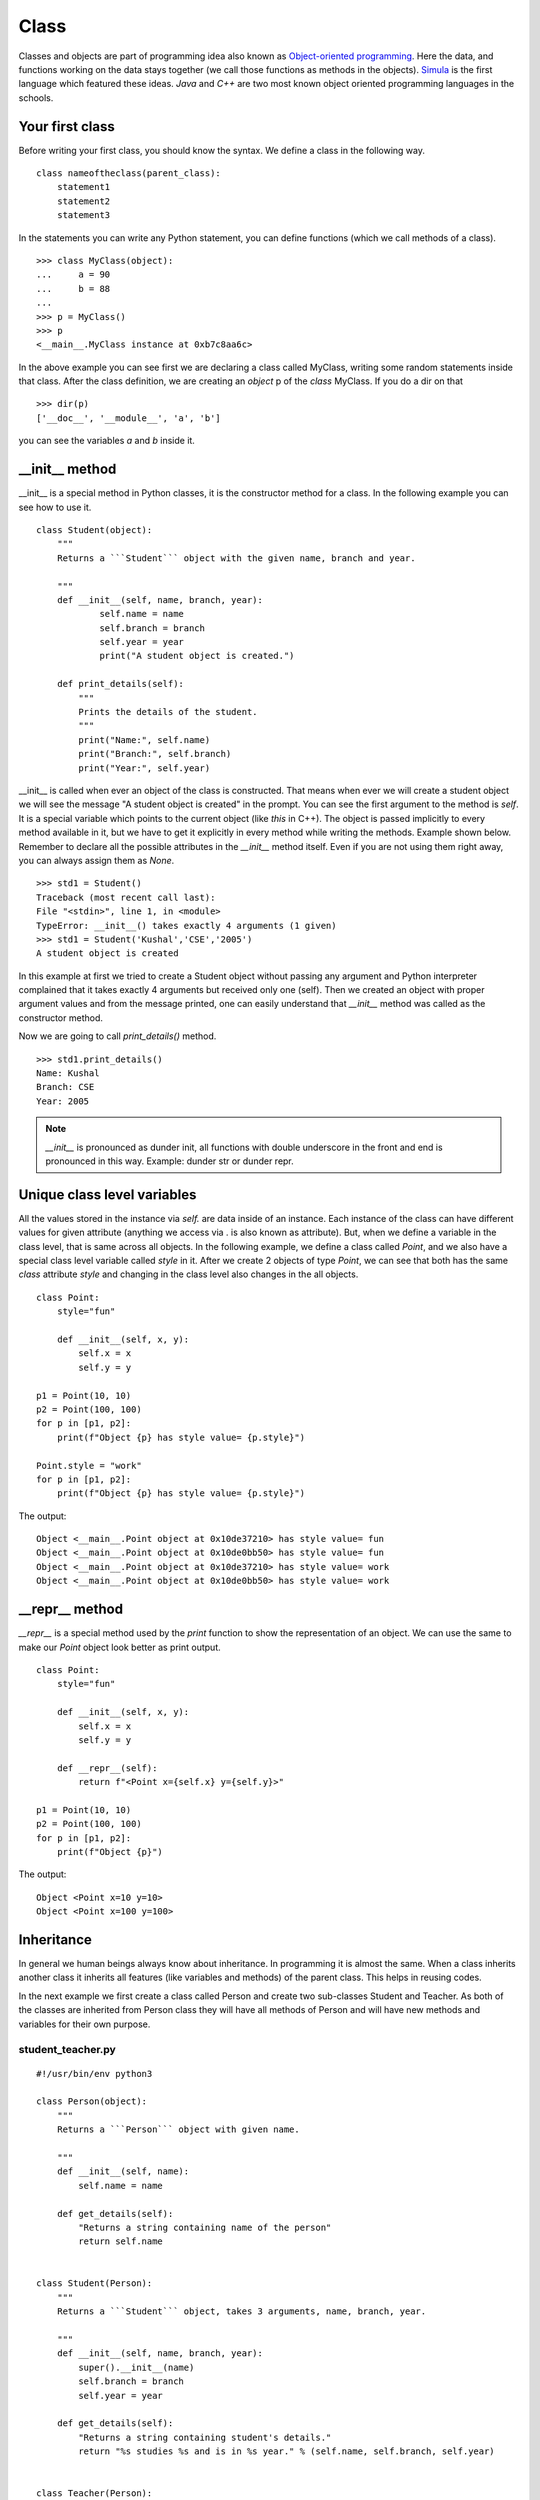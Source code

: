

=====
Class
=====

Classes and objects are part of programming idea also known as `Object-oriented
programming <https://en.wikipedia.org/wiki/Object-oriented_programming>`_. Here
the data, and functions working on the data stays together (we call those
functions as methods in the objects). `Simula
<https://en.wikipedia.org/wiki/Object-oriented_programming#History>`_ is the
first language which featured these ideas. `Java` and `C++` are two most known
object oriented programming languages in the schools.



Your first class
================

.. index:: Class

Before writing your first class, you should know the syntax. We define a class in the following way.

::

    class nameoftheclass(parent_class):
        statement1
        statement2
        statement3

In the statements you can write any Python statement, you can define functions (which we call methods of a class).

::

    >>> class MyClass(object):
    ...     a = 90
    ...     b = 88
    ...
    >>> p = MyClass()
    >>> p
    <__main__.MyClass instance at 0xb7c8aa6c>

.. index:: dir

In the above example you can see first we are declaring a class called MyClass, writing some random statements inside that class. After the class definition, we are creating an *object* p of the *class* MyClass. If you do a dir on that

::

    >>> dir(p)
    ['__doc__', '__module__', 'a', 'b']

you can see the variables *a* and *b* inside it.

.. index:: __init__

__init__ method
===============

__init__ is a special method in Python classes, it is the constructor method for a class. In the following example you can see how to use it.
::

    class Student(object):
        """
        Returns a ```Student``` object with the given name, branch and year.

        """
        def __init__(self, name, branch, year):
                self.name = name
                self.branch = branch
                self.year = year
                print("A student object is created.")

        def print_details(self):
            """
            Prints the details of the student.
            """
            print("Name:", self.name)
            print("Branch:", self.branch)
            print("Year:", self.year)



__init__ is called when ever an object of the class is constructed. That means
when ever we will create a student object we will see the message "A student
object is created" in the prompt. You can see the first argument to the method
is *self*. It is a special variable which points to the current object (like
`this` in C++). The object is passed implicitly to every method available in
it, but we have to get it explicitly in every method while writing the
methods. Example shown below. Remember to declare all the possible attributes
in the *__init__* method itself. Even if you are not using them right away,
you can always assign them as *None*.

::

    >>> std1 = Student()
    Traceback (most recent call last):
    File "<stdin>", line 1, in <module>
    TypeError: __init__() takes exactly 4 arguments (1 given)
    >>> std1 = Student('Kushal','CSE','2005')
    A student object is created

In this example at first we tried to create a Student object without passing any argument and Python interpreter complained that it takes exactly 4 arguments but received only one (self). Then we created an object with proper argument values and from the message printed, one can easily understand that *__init__* method was called as the constructor method.

Now we are going to call *print_details()* method.

::

    >>> std1.print_details()
    Name: Kushal
    Branch: CSE
    Year: 2005


.. note:: *__init__* is pronounced as dunder init, all functions with double underscore in the front and end
         is pronounced in this way. Example: dunder str or dunder repr.


Unique class level variables
=============================

All the values stored in the instance via `self.` are data inside of an
instance. Each instance of the class can have different values for given
attribute (anything we access via . is also known as attribute). But, when we
define a variable in the class level, that is same across all objects. In
the following example, we define a class called `Point`, and we also have a
special class level variable called `style` in it. After we create 2 objects
of type `Point`, we can see that both has the same `class` attribute `style`
and changing in the class level also changes in the all objects.


::

    class Point:
        style="fun"

        def __init__(self, x, y):
            self.x = x
            self.y = y

    p1 = Point(10, 10)
    p2 = Point(100, 100)
    for p in [p1, p2]:
        print(f"Object {p} has style value= {p.style}")

    Point.style = "work"
    for p in [p1, p2]:
        print(f"Object {p} has style value= {p.style}")

The output::

    Object <__main__.Point object at 0x10de37210> has style value= fun
    Object <__main__.Point object at 0x10de0bb50> has style value= fun
    Object <__main__.Point object at 0x10de37210> has style value= work
    Object <__main__.Point object at 0x10de0bb50> has style value= work


__repr__ method
=================

`__repr__` is a special method used by the `print` function to show the
representation of an object. We can use the same to make our `Point` object
look better as print output.

::


    class Point:
        style="fun"

        def __init__(self, x, y):
            self.x = x
            self.y = y

        def __repr__(self):
            return f"<Point x={self.x} y={self.y}>"

    p1 = Point(10, 10)
    p2 = Point(100, 100)
    for p in [p1, p2]:
        print(f"Object {p}")

The output::

        Object <Point x=10 y=10>
        Object <Point x=100 y=100>



.. index:: Inheritance

Inheritance
===========

In general we human beings always know about inheritance. In programming it is
almost the same. When a class inherits another class it inherits all features
(like variables and methods) of the parent class. This helps in reusing codes.

In the next example we first create a class called Person and create two
sub-classes Student and Teacher. As both of the classes are inherited from
Person class they will have all methods of Person and will have new methods and
variables for their own purpose.

student_teacher.py
-------------------
::

    #!/usr/bin/env python3

    class Person(object):
        """
        Returns a ```Person``` object with given name.

        """
        def __init__(self, name):
            self.name = name

        def get_details(self):
            "Returns a string containing name of the person"
            return self.name


    class Student(Person):
        """
        Returns a ```Student``` object, takes 3 arguments, name, branch, year.

        """
        def __init__(self, name, branch, year):
            super().__init__(name)
            self.branch = branch
            self.year = year

        def get_details(self):
            "Returns a string containing student's details."
            return "%s studies %s and is in %s year." % (self.name, self.branch, self.year)


    class Teacher(Person):
        """
        Returns a ```Teacher``` object, takes a list of strings (list of papers) as
        argument.
        """
        def __init__(self, name, papers):
            super().__init__(name)
            self.papers = papers

        def get_details(self):
            return "%s teaches %s" % (self.name, ','.join(self.papers))


    person1 = Person('Sachin')
    student1 = Student('Kushal', 'CSE', 2005)
    teacher1 = Teacher('Prashad', ['C', 'C++'])

    print(person1.get_details())
    print(student1.get_details())
    print(teacher1.get_details())

The output:

::

    $ ./student_teacher.py
    Sachin
    Kushal studies CSE and is in 2005 year.
    Prashad teaches C,C++

In this example you can see how we called the __init__ method of the parent
class using the `super()` in both Student and Teacher classes' __init__ method.
We also reimplemented *get_details()* method of Person class in both Student
and Teacher class. So, when we are calling *get_details()* method on the
teacher1 object it returns based on the object itself (which is of teacher
class) and when we call *get_details()* on the student1 or person1 object it
returns based on *get_details()* method implemented in it's own class.


When a class inherits another class, the child class is also known as the
instance of the parent class. Here is an example based on the above class.

::

    >>> isinstance(student1, Person)
    True


Multiple Inheritance
====================

One class can inherit more than one classes. It gets access to all methods and variables of the parent classes. The general syntax is:

::

    class MyClass(Parentclass1, Parentclass2,...):
        def __init__(self):
            Parentclass1.__init__(self)
            Parentclass2.__init__(self)
            ...
            ...

Encapsulation in Python
========================

Encapsulation is a way to provide details on how a data can be accessed. In
Python we have encapsulation as a programming style, which is different than
many other programming languages. For example, we use a leading `_` before any
variable name to tell that it is private. This way if the developer wants, they
can have a different variable with similar name in the child class.


::

    class Person():
        """
        Returns a ```Person``` object with given name.

        """
        def __init__(self, name):
            self._name = name

        def get_details(self):
            "Returns a string containing name of the person"
            return self._name


    class Child(Person):
        def __init__(self, name):
            super().__init__(name)

        def tell(self):
            print(f"The name is {self._name}")

    c = Child("kushal")
    c.tell()

The output::

    The name is kushal

You can see that we can still access the `_name` attribute. But, we are letting
the developer know that `_name` is a private attribute. If you want to make
sure that the attribute can not be accessed directly in the child class, you
can use `__` in front of the attribute name. It uses something called `name
mangling <https://docs.python.org/3/tutorial/classes.html#private-variables>`_.




Deleting an object
==================

As we already know how to create an object, now we are going to see how to delete an Python object. We use *del* for this.

::

    >>> s = "I love you"
    >>> del s
    >>> s
    Traceback (most recent call last):
    File "<stdin>", line 1, in <module>
    NameError: name 's' is not defined

*del* actually decreases reference count by one. When the reference count of an object becomes zero the garbage collector will delete that object.


Getters and setters in Python
==============================

One simple answer, don't. If you are coming from other languages (like Java), you will be tempted
to use getters or setters in all your classes. Please don't. Just use the attributes directly.
The following shows a direct example:
::

    >>> class Student(object):
    ...     def __init__(self, name):
    ...         self.name = name
    ...
    >>> std = Student("Kushal Das")
    >>> print(std.name)
    Kushal Das
    >>> std.name = "Python"
    >>> print(std.name)
    Python

.. index:: Property

Properties
===========

If you want more fine tuned control over data attribute access, then you can use properties.
In the following example of a bank account, we will make sure that no one can set the
money value to negative and also a property called *inr* will give us the INR values of
the dollars in the account.
::

    #!/usr/bin/env python3

    class Account(object):
        """The Account class,
        The amount is in dollars.
        """
        def __init__(self, rate):
            self.__amt = 0
            self.rate = rate

        @property
        def amount(self):
            "The amount of money in the account"
            return self.__amt

        @property
        def inr(self):
            "Gives the money in INR value."
            return self.__amt * self.rate

        @amount.setter
        def amount(self, value):
            if value < 0:
                print("Sorry, no negative amount in the account.")
                return
            self.__amt = value

    if __name__ == '__main__':
        acc = Account(rate=61) # Based on today's value of INR :(
        acc.amount = 20
        print("Dollar amount:", acc.amount)
        print("In INR:", acc.inr)
        acc.amount = -100
        print("Dollar amount:", acc.amount)


The output:
::

    $ python property.py
    Dollar amount: 20
    In INR: 1220
    Sorry, no negative amount in the account.
    Dollar amount: 20


Special dunder methods in classes
==================================

Below, we will see some special dunder methods (the methods which have double
underscores `__` before and after the name, example: `__init__`, we call it
*dunder init*).

__len__ method
---------------

Dunder len is a method used by the *len* function to know the length of any
iterator or similar objects. It should return an Integer. The *len* function
verifies whether the returned value is an Integer or not.

::

    class Foo:
        "Example class for __len__"
        def __init__(self, length=5):
            self.length = 5

        def __len__(self):
            return self.length


    f = Foo()
    length = len(f)
    print(f"Length of the f object is {length}")

The output:

::

    $ python3 code/lenexample.py 
    Length of the f object is 5

__contains__ method
--------------------

This method helps us to use `in` with our objects. For example, if we want to
match `"kushal" in student1` to be `True`, we implement `__contains__` method
in our class.


::

    class Student(Person):
        """
        Returns a ```Student``` object, takes 3 arguments, name, branch, year.

        """
        def __init__(self, name, branch, year):
            super().__init__(name)
            self.branch = branch
            self.year = year

        def get_details(self):
            "Returns a string containing student's details."
            return "%s studies %s and is in %s year." % (self.name, self.branch, self.year)

        def __contains__(self, name):
            return self._name == name


    student1 = Student("kushal", "cse", 2005)

    print("kushal" in student1)
    print("sachin" in student1)


__new__ method
----------------

`__new__` is a special method. When we create an instance of the class,
internally this method gets called first, and then `__init__` gets called on
the returned object. It takes the class as the first argument. In the following
example, we are using our `Point` class again.

::

    p = Point.__new__(Point, 2, 3)
    p.__init__(2, 3)
    print(p)

    <Point x=2 y=3>


Creating a new context manager
===============================

Do you remember the `with` statement from the `files` chapter? Where we used a
context manager to make sure that the file is closed after we are done. The
same style is used in many places, where we want the resources to be cleaned up
after the work is done; sometimes we want to call some extra functions when we are
done. We can write our own context manager in our classes using `__enter__` and
`__exit__` methods.

For example, we will create a new class called `TimeLog` which in turn will
create a file called `tmpdata.txt` in the current directory to log the time
this context manager is created and when it is done.

::

    import time

    class TimeLog:

        def __init__(self):
            self.fobj = None

        def __enter__(self):
            self.fobj = open("tmpdata.txt", "w")
            self.fobj.write(f"Entering at {time.time()}\n")

        def __exit__(self, ty, value, tb):
            self.fobj.write(f"Done at {time.time()}\n")
            self.fobj.close()
            self.fobj = None


    with TimeLog() as tl:
        a = [1, 2, 3]
        print(a)

Output in the `tmpdata.txt` file.

::

    Entering at 1590551277.323565
    Done at 1590551277.3238761

Later in the book, we will learn even simpler methods to create context managers.

Deep down inside
=================

If we look inside of our class definitions, we will find a dictionary at the center.
Let us look at it in details in the following example:

::

    import pprint

    class User:
        def __init__(self, name, uid, gid, home, sudo):
            self.name = name
            self.uid = uid
            self.gids = [gid,]
            self.home = home
            self.sudo = sudo

        def can_sudo(self):
            return self.sudo
    
    u = User("kdas", 1000, 1000, "/home/kdas", True)
    pprint.pprint(u.__dict__)

::

    {'gids': [1000],
     'home': '/home/kdas',
     'name': 'kdas',
     'sudo': True,
     'uid': 1000}

All the attributes we defined via `self` in the `__init__` method, are stored in
the `__dict__` dictionary inside of each instance. When we try access any of
these attributes, Python first looks at this dictionary of the object, and then
also in the `__dict__` of the class itself.

::

    >>> pprint.pprint(User.__dict__)
    mappingproxy({'__dict__': <attribute '__dict__' of 'User' objects>,
                  '__doc__': None,
                  '__init__': <function User.__init__ at 0x7fa8c6f1bd40>,
                  '__module__': '__main__',
                  '__weakref__': <attribute '__weakref__' of 'User' objects>,
                  'can_sudo': <function User.can_sudo at 0x7fa8c6f3e3b0>})

When we try to access any attribute via the `.` operator, Python first checks the
`__getattribute__` method to look at the `__dict__`. If the key can not be found,
it tries to call the `__getattr__` method on the object.

::

    class Magic:
        def __init__(self):
            self.name = "magic"

        def __getattr__(self, attr):
            return attr.upper()

Now, if we try to use this `Magic` class, we can access any random attribute even if they don't exist.

::

    ❯ python3 -i deepinsideobjects.py
    >>> m = Magic()
    >>> m.name
    'magic'
    >>> m.what_is_this_magic
    'WHAT_IS_THIS_MAGIC'
    >>> m.this
    'THIS'
    >>> m.hello
    'HELLO'

Using the same approach we took, to access the data stored inside
another object of our class, we can also implement the `__setattr__` method,
which is used to set a value to any attribute.

::


    class User:

        def __init__(self, name, uid, gid, home, sudo):
            self.__dict__["_internal"] = {"name": name, "uid": uid, "gids": [gid,], "home": home, "sudo": sudo}

        def can_sudo(self):
            return self._internal["sudo"]

        def __getattr__(self, attr):
            print(f"Accessing attr: {attr}")
            return self._internal[attr]

        def __setattr__(self, attr, value):
            print(f"Setting attribute {attr} to {value}")
            self._internal[attr] = value


    u = User("kdas", 1000, 1000, "/home/kdas", True)

When we try to access any attribute of the object `u`, we can see the following:

::

    ❯ python3 -i deepinsideobjects.py
    >>> u.name
    Accessing attr: name
    'kdas'
    >>> u.uid
    Accessing attr: uid
    1000
    >>> u.can_sudo()
    True

There is also `__delattr__` method to delete any attribute of an instance. Feel
free to add it to the class above and see how it behaves.

